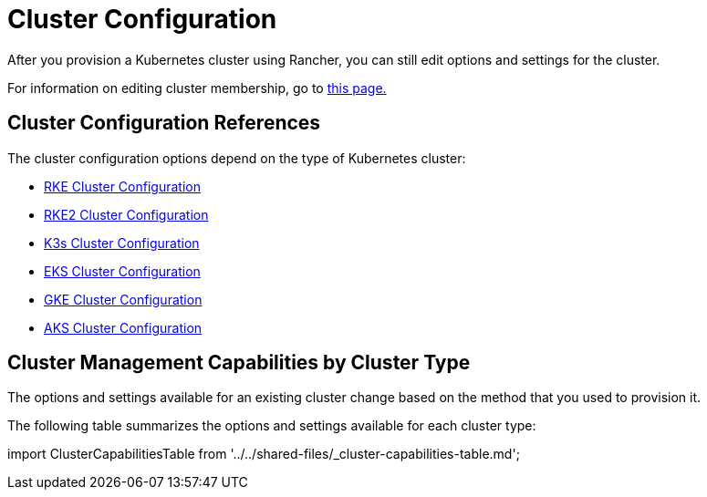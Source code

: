 = Cluster Configuration

+++<head>++++++<link rel="canonical" href="https://ranchermanager.docs.rancher.com/reference-guides/cluster-configuration">++++++</link>++++++</head>+++

After you provision a Kubernetes cluster using Rancher, you can still edit options and settings for the cluster.

For information on editing cluster membership, go to xref:../../how-to-guides/new-user-guides/manage-clusters/access-clusters/add-users-to-clusters.adoc[this page.]

== Cluster Configuration References

The cluster configuration options depend on the type of Kubernetes cluster:

* xref:rancher-server-configuration/rke1-cluster-configuration.adoc[RKE Cluster Configuration]
* xref:rancher-server-configuration/rke2-cluster-configuration.adoc[RKE2 Cluster Configuration]
* xref:rancher-server-configuration/k3s-cluster-configuration.adoc[K3s Cluster Configuration]
* xref:rancher-server-configuration/eks-cluster-configuration.adoc[EKS Cluster Configuration]
* xref:rancher-server-configuration/gke-cluster-configuration/gke-cluster-configuration.adoc[GKE Cluster Configuration]
* xref:rancher-server-configuration/aks-cluster-configuration.adoc[AKS Cluster Configuration]

== Cluster Management Capabilities by Cluster Type

The options and settings available for an existing cluster change based on the method that you used to provision it.

The following table summarizes the options and settings available for each cluster type:

import ClusterCapabilitiesTable from '../../shared-files/_cluster-capabilities-table.md';+++<ClusterCapabilitiesTable>++++++</ClusterCapabilitiesTable>+++
